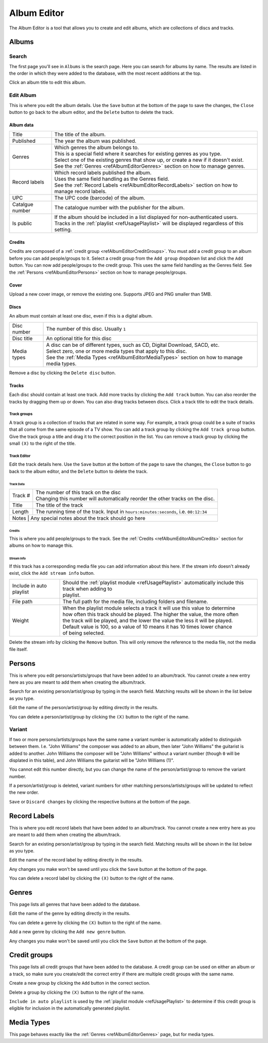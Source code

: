 ############
Album Editor
############

The Album Editor is a tool that allows you to create and edit albums, which are collections of discs and tracks.

******
Albums
******

Search
======

The first page you'll see in ``Albums`` is the search page. Here you can search for albums by name.
The results are listed in the order in which they were added to the database, with the most recent additions at the top.

Click an album title to edit this album.

Edit Album
==========

This is where you edit the album details.
Use the ``Save`` button at the bottom of the page to save the changes, the ``Close`` button to go back to the album editor,
and the ``Delete`` button to delete the track.


Album data
----------
+-----------------+-----------------------------------------------------------------------------------------------------+
| Title           | The title of the album.                                                                             |
+-----------------+-----------------------------------------------------------------------------------------------------+
| Published       | The year the album was published.                                                                   |
+-----------------+-----------------------------------------------------------------------------------------------------+
| Genres          | | Which genres the album belongs to.                                                                |
|                 | | This is a special field where it searches for existing genres as you type.                        |
|                 | | Select one of the existing genres that show up, or create a new if it doesn't exist.              |
|                 | | See the :ref:`Genres <refAlbumEditorGenres>` section on how to manage genres.                     |
+-----------------+-----------------------------------------------------------------------------------------------------+
| Record labels   | | Which record labels published the album.                                                          |
|                 | | Uses the same field handling as the Genres field.                                                 |
|                 | | See the :ref:`Record Labels <refAlbumEditorRecordLabels>` section on how to manage record labels. |
+-----------------+-----------------------------------------------------------------------------------------------------+
| UPC             | The UPC code (barcode) of the album.                                                                |
+-----------------+-----------------------------------------------------------------------------------------------------+
| Catalgue number | The catalogue number with the publisher for the album.                                              |
+-----------------+-----------------------------------------------------------------------------------------------------+
| Is public       | | If the album should be included in a list displayed for non-authenticated users.                  |
|                 | | Tracks in the :ref:`playlist <refUsagePlaylist>` will be displayed regardless of this setting.    |
+-----------------+-----------------------------------------------------------------------------------------------------+

.. _refAlbumEditorAlbumCredits:
Credits
-------

Credits are composed of a :ref:`credit group <refAlbumEditorCreditGroups>`.
You must add a credit group to an album before you can add people/groups to it.
Select a credit group from the ``Add group`` dropdown list and click the ``Add`` button.
You can now add people/groups to the credit group. This uses the same field handling as the Genres field.
See the :ref:`Persons <refAlbumEditorPersons>` section on how to manage people/groups.

Cover
-----

Upload a new cover image, or remove the existing one.
Supports JPEG and PNG smaller than 5MB.

Discs
-----

An album must contain at least one disc, even if this is a digital album.

+-------------+-----------------------------------------------------------------------------------------------+
| Disc number | The number of this disc. Usually ``1``                                                        |
+-------------+-----------------------------------------------------------------------------------------------+
| Disc title  | An optional title for this disc                                                               |
+-------------+-----------------------------------------------------------------------------------------------+
| Media types | | A disc can be of different types, such as CD, Digital Download, SACD, etc.                  |
|             | | Select zero, one or more media types that apply to this disc.                               |
|             | | See the :ref:`Media Types <refAlbumEditorMediaTypes>` section on how to manage media types. |
+-------------+-----------------------------------------------------------------------------------------------+

Remove a disc by clicking the ``Delete disc`` button.

Tracks
------

Each disc should contain at least one track.
Add more tracks by clicking the ``Add track`` button.
You can also reorder the tracks by dragging them up or down. You can also drag tracks between discs.
Click a track title to edit the track details.

Track groups
^^^^^^^^^^^^

A track group is a collection of tracks that are related in some way.
For example, a track group could be a suite of tracks that all come from the same episode of a TV show.
You can add a track group by clicking the ``Add track group`` button.
Give the track group a title and drag it to the correct position in the list.
You can remove a track group by clicking the small ``(X)`` to the right of the title.

Track Editor
^^^^^^^^^^^^

Edit the track details here.
Use the ``Save`` button at the bottom of the page to save the changes, the ``Close`` button to go back to the album editor,
and the ``Delete`` button to delete the track.

Track Data
""""""""""

+---------+----------------------------------------------------------------------------------------+
| Track # | | The number of this track on the disc                                                 |
|         | | Changing this number will automatically reorder the other tracks on the disc.        |
+---------+----------------------------------------------------------------------------------------+
| Title   | The title of the track                                                                 |
+---------+----------------------------------------------------------------------------------------+
| Length  | The running time of the track. Input in ``hours:minutes:seconds``, i.e. ``00:12:34``   |
+---------+----------------------------------------------------------------------------------------+
| Notes   | Any special notes about the track should go here                                       |
+-----------------+--------------------------------------------------------------------------------+

Credits
"""""""

This is where you add people/groups to the track.
See the :ref:`Credits <refAlbumEditorAlbumCredits>` section for albums on how to manage this.

Stream Info
"""""""""""

If this track has a corresponding media file you can add information about this here.
If the stream info doesn't already exist, click the ``Add stream info`` button.

+--------------------------+---------------------------------------------------------------------------------------------------------+
| Include in auto playlist | | Should the :ref:`playlist module <refUsagePlaylist>` automatically include this track when adding to  |
|                          | | playlist.                                                                                             |
+--------------------------+---------------------------------------------------------------------------------------------------------+
| File path                | The full path for the media file, including folders and filename.                                       |
+--------------------------+---------------------------------------------------------------------------------------------------------+
| Weight                   | | When the playlist module selects a track it will use this value to determine                          |
|                          | | how often this track should be played. The higher the value, the more often                           |
|                          | | the track will be played, and the lower the value the less it will be played.                         |
|                          | | Default value is 100, so a value of 10 means it has 10 times lower chance                             |
|                          | | of being selected.                                                                                    |
+--------------------------+---------------------------------------------------------------------------------------------------------+

Delete the stream info by clicking the ``Remove`` button.
This will only remove the reference to the media file, not the media file itself.


.. _refAlbumEditorPersons:
*******
Persons
*******

This is where you edit persons/artists/groups that have been added to an album/track.
You cannot create a new entry here as you are meant to add them when creating the album/track.

Search for an existing person/artist/group by typing in the search field.
Matching results will be shown in the list below as you type.

Edit the name of the person/artist/group by editing directly in the results.

You can delete a person/artist/group by clicking the ``(X)`` button to the right of the name.

Variant
=======

If two or more persons/artists/groups have the same name a variant number is automatically added to distinguish between them.
I.e. "John Williams" the composer was added to an album, then later "John Williams" the guitarist is added to another.
John Williams the composer will be "John Williams" without a variant number (though ``0`` will be displated in this table),
and John Williams the guitarist will be "John Williams (1)".

You cannot edit this number directly, but you can change the name of the person/artist/group to remove the variant number.

If a person/artist/group is deleted, variant numbers for other matching persons/artists/groups will be updated to reflect the new order.

``Save`` or ``Discard changes`` by clicking the respective buttons at the bottom of the page.

.. _refAlbumEditorRecordLabels:
*************
Record Labels
*************

This is where you edit record labels that have been added to an album/track.
You cannot create a new entry here as you are meant to add them when creating the album/track.

Search for an existing person/artist/group by typing in the search field.
Matching results will be shown in the list below as you type.

Edit the name of the record label by editing directly in the results.

Any changes you make won't be saved until you click the ``Save`` button at the bottom of the page.

You can delete a record label by clicking the ``(X)`` button to the right of the name.

.. _refAlbumEditorGenres:
******
Genres
******

This page lists all genres that have been added to the database.

Edit the name of the genre by editing directly in the results.

You can delete a genre by clicking the ``(X)`` button to the right of the name.

Add a new genre by clicking the ``Add new genre`` button.

Any changes you make won't be saved until you click the ``Save`` button at the bottom of the page.

.. _refAlbumEditorCreditGroups:
*************
Credit groups
*************

This page lists all credit groups that have been added to the database.
A credit group can be used on either an album or a track, so make sure you create/edit the correct entry if there are multiple
credit groups with the same name.

Create a new group by clicking the ``Add`` button in the correct section.

Delete a group by clicking the ``(X)`` button to the right of the name.

``Include in auto playlist`` is used by the :ref:`playlist module <refUsagePlaylist>` to determine
if this credit group is eligible for inclusion in the automatically generated playlist.

.. _refAlbumEditorMediaTypes:
***********
Media Types
***********

This page behaves exactly like the :ref:`Genres <refAlbumEditorGenres>` page, but for media types.